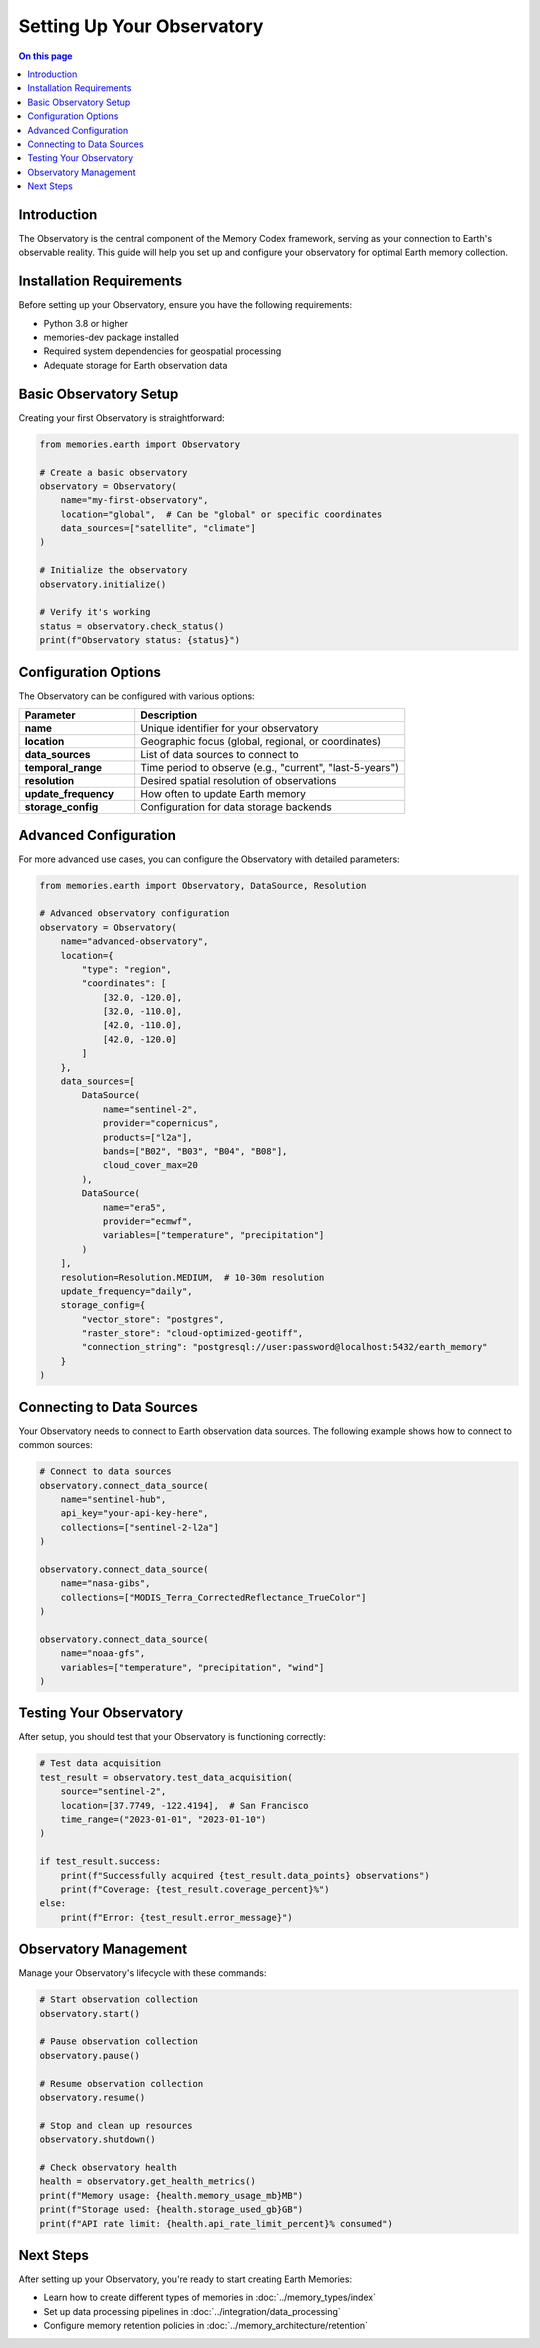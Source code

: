 ==========================
Setting Up Your Observatory
==========================

.. contents:: On this page
   :local:
   :depth: 2

Introduction
------------

The Observatory is the central component of the Memory Codex framework, serving as your connection to Earth's observable reality. This guide will help you set up and configure your observatory for optimal Earth memory collection.

Installation Requirements
------------------------

Before setting up your Observatory, ensure you have the following requirements:

- Python 3.8 or higher
- memories-dev package installed
- Required system dependencies for geospatial processing
- Adequate storage for Earth observation data

Basic Observatory Setup
----------------------

Creating your first Observatory is straightforward:

.. code-block:: python

   from memories.earth import Observatory
   
   # Create a basic observatory
   observatory = Observatory(
       name="my-first-observatory",
       location="global",  # Can be "global" or specific coordinates
       data_sources=["satellite", "climate"]
   )
   
   # Initialize the observatory
   observatory.initialize()
   
   # Verify it's working
   status = observatory.check_status()
   print(f"Observatory status: {status}")

Configuration Options
--------------------

The Observatory can be configured with various options:

.. list-table::
   :header-rows: 1
   :widths: 30 70
   
   * - Parameter
     - Description
   * - **name**
     - Unique identifier for your observatory
   * - **location**
     - Geographic focus (global, regional, or coordinates)
   * - **data_sources**
     - List of data sources to connect to
   * - **temporal_range**
     - Time period to observe (e.g., "current", "last-5-years")
   * - **resolution**
     - Desired spatial resolution of observations
   * - **update_frequency**
     - How often to update Earth memory
   * - **storage_config**
     - Configuration for data storage backends

Advanced Configuration
---------------------

For more advanced use cases, you can configure the Observatory with detailed parameters:

.. code-block:: python

   from memories.earth import Observatory, DataSource, Resolution
   
   # Advanced observatory configuration
   observatory = Observatory(
       name="advanced-observatory",
       location={
           "type": "region",
           "coordinates": [
               [32.0, -120.0],
               [32.0, -110.0],
               [42.0, -110.0],
               [42.0, -120.0]
           ]
       },
       data_sources=[
           DataSource(
               name="sentinel-2",
               provider="copernicus",
               products=["l2a"],
               bands=["B02", "B03", "B04", "B08"],
               cloud_cover_max=20
           ),
           DataSource(
               name="era5",
               provider="ecmwf",
               variables=["temperature", "precipitation"]
           )
       ],
       resolution=Resolution.MEDIUM,  # 10-30m resolution
       update_frequency="daily",
       storage_config={
           "vector_store": "postgres",
           "raster_store": "cloud-optimized-geotiff",
           "connection_string": "postgresql://user:password@localhost:5432/earth_memory"
       }
   )

Connecting to Data Sources
-------------------------

Your Observatory needs to connect to Earth observation data sources. The following example shows how to connect to common sources:

.. code-block:: python

   # Connect to data sources
   observatory.connect_data_source(
       name="sentinel-hub",
       api_key="your-api-key-here",
       collections=["sentinel-2-l2a"]
   )
   
   observatory.connect_data_source(
       name="nasa-gibs",
       collections=["MODIS_Terra_CorrectedReflectance_TrueColor"]
   )
   
   observatory.connect_data_source(
       name="noaa-gfs",
       variables=["temperature", "precipitation", "wind"]
   )

Testing Your Observatory
-----------------------

After setup, you should test that your Observatory is functioning correctly:

.. code-block:: python

   # Test data acquisition
   test_result = observatory.test_data_acquisition(
       source="sentinel-2",
       location=[37.7749, -122.4194],  # San Francisco
       time_range=("2023-01-01", "2023-01-10")
   )
   
   if test_result.success:
       print(f"Successfully acquired {test_result.data_points} observations")
       print(f"Coverage: {test_result.coverage_percent}%")
   else:
       print(f"Error: {test_result.error_message}")

Observatory Management
---------------------

Manage your Observatory's lifecycle with these commands:

.. code-block:: python

   # Start observation collection
   observatory.start()
   
   # Pause observation collection
   observatory.pause()
   
   # Resume observation collection
   observatory.resume()
   
   # Stop and clean up resources
   observatory.shutdown()
   
   # Check observatory health
   health = observatory.get_health_metrics()
   print(f"Memory usage: {health.memory_usage_mb}MB")
   print(f"Storage used: {health.storage_used_gb}GB")
   print(f"API rate limit: {health.api_rate_limit_percent}% consumed")

Next Steps
----------

After setting up your Observatory, you're ready to start creating Earth Memories:

- Learn how to create different types of memories in :doc:`../memory_types/index`
- Set up data processing pipelines in :doc:`../integration/data_processing`
- Configure memory retention policies in :doc:`../memory_architecture/retention` 